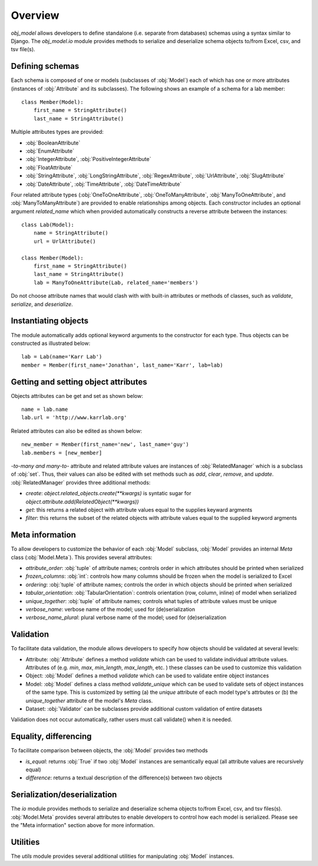 Overview
========
`obj_model` allows developers to define standalone (i.e. separate from databases) schemas using a syntax similar to Django.
The `obj_model.io` module provides methods to serialize and deserialize schema objects to/from Excel, csv, and tsv file(s).

-------------------------------------
Defining schemas
-------------------------------------
Each schema is composed of one or models (subclasses of :obj:`Model`) each of which has one or more attributes
(instances of :obj:`Attribute` and its subclasses). The following shows an example of a schema for a lab member::

    class Member(Model):
        first_name = StringAttribute()
        last_name = StringAttribute()

Multiple attributes types are provided:

* :obj:`BooleanAttribute`
* :obj:`EnumAttribute`
* :obj:`IntegerAttribute`, :obj:`PositiveIntegerAttribute`
* :obj:`FloatAttribute`
* :obj:`StringAttribute`, :obj:`LongStringAttribute`, :obj:`RegexAttribute`, :obj:`UrlAttribute`, :obj:`SlugAttribute`
* :obj:`DateAttribute`, :obj:`TimeAttribute`, :obj:`DateTimeAttribute`

Four related attribute types (:obj:`OneToOneAttribute`, :obj:`OneToManyAttribute`, :obj:`ManyToOneAttribute`, and
:obj:`ManyToManyAttribute`) are provided to enable relationships among objects. Each constructor includes an
optional argument `related_name` which when provided automatically constructs a reverse attribute between the
instances::

    class Lab(Model):
        name = StringAttribute()
        url = UrlAttribute()

    class Member(Model):
        first_name = StringAttribute()
        last_name = StringAttribute()
        lab = ManyToOneAttribute(Lab, related_name='members')

Do not choose attribute names that would clash with with built-in attributes or methods of
classes, such as `validate`, `serialize`, and `deserialize`.


-------------------------------------
Instantiating objects
-------------------------------------
The module automatically adds optional keyword arguments to the constructor for each type. Thus objects can be
constructed as illustrated below::

    lab = Lab(name='Karr Lab')
    member = Member(first_name='Jonathan', last_name='Karr', lab=lab)

-------------------------------------
Getting and setting object attributes
-------------------------------------
Objects attributes can be get and set as shown below::

    name = lab.name
    lab.url = 'http://www.karrlab.org'

Related attributes can also be edited as shown below::

    new_member = Member(first_name='new', last_name='guy')
    lab.members = [new_member]

*-to-many and many-to-* attribute and related attribute values are instances of :obj:`RelatedManager` which is a subclass
of :obj:`set`. Thus, their values can also be edited with set methods such as `add`, `clear`, `remove`, and `update`.
:obj:`RelatedManager` provides three additional methods:

* `create`: `object.related_objects.create(**kwargs)` is syntatic sugar for `object.attribute.add(RelatedObject(**kwargs))`
* `get`: this returns a related object with attribute values equal to the supplies keyward argments
* `filter`: this returns the subset of the related objects with attribute values equal to the supplied keyword argments

-------------------------------------
Meta information
-------------------------------------
To allow developers to customize the behavior of each :obj:`Model` subclass, :obj:`Model` provides an internal `Meta` class
(:obj:`Model.Meta`). This provides several attributes:

* `attribute_order`: :obj:`tuple` of attribute names; controls order in which attributes should be printed when serialized
* `frozen_columns`: :obj:`int`: controls how many columns should be frozen when the model is serialized to Excel
* `ordering`: :obj:`tuple` of attribute names; controls the order in which objects should be printed when serialized
* `tabular_orientation`: :obj:`TabularOrientation`: controls orientation (row, column, inline) of model when serialized
* `unique_together`: :obj:`tuple` of attribute names; controls what tuples of attribute values must be unique
* `verbose_name`: verbose name of the model; used for (de)serialization
* `verbose_name_plural`: plural verbose name of the model; used for (de)serialization

-------------------------------------
Validation
-------------------------------------
To facilitate data validation, the module allows developers to specify how objects should be validated at several levels:

* Attribute: :obj:`Attribute` defines a method `validate` which can be used to validate individual attribute values. Attributes of
  (e.g. `min`, `max`, `min_length`, `max_length`, etc. ) these classes can be used to customize this validation
* Object: :obj:`Model` defines a method `validate` which can be used to validate entire object instances
* Model: :obj:`Model` defines a class method `validate_unique` which can be used to validate sets of object instances of the same type.
  This is customized by setting (a) the `unique` attribute of each model type's attrbutes or (b) the `unique_together` attribute
  of the model's `Meta` class.
* Dataset: :obj:`Validator` can be subclasses provide additional custom validation of entire datasets

Validation does not occur automatically, rather users must call validate() when it is needed.

-------------------------------------
Equality, differencing
-------------------------------------
To facilitate comparison between objects, the :obj:`Model` provides two methods

* `is_equal`: returns :obj:`True` if two :obj:`Model` instances are semantically equal (all attribute values are recursively equal)
* `difference`: returns a textual description of the difference(s) between two objects

-------------------------------------
Serialization/deserialization
-------------------------------------
The `io` module provides methods to serialize and deserialize schema objects to/from Excel, csv, and tsv files(s). :obj:`Model.Meta`
provides several attributes to enable developers to control how each model is serialized. Please see the "Meta information" section
above for more information.

-------------------------------------
Utilities
-------------------------------------
The `utils` module provides several additional utilities for manipulating :obj:`Model` instances.
